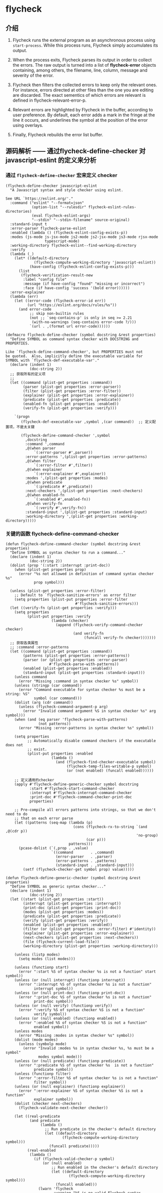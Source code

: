 * flycheck

** 介绍


1. Flycheck runs the external program as an asynchronous process using ~start-process~. While this process runs, Flycheck simply accumulates its output.

1. When the process exits, Flycheck parses its output in order to collect the errors. The raw output is turned into a list of *flycheck-error* objects containing, among others, the filename, line, column, message and severity of the error.

1. Flycheck then filters the collected errors to keep only the relevant ones. For instance, errors directed at other files than the one you are editing are discarded. The exact sementics of which errors are relevant is defined in flycheck-relevant-error-p.

1. Relevant errors are highlighted by Flycheck in the buffer, according to user preference. By default, each error adds a mark in the fringe at the line it occurs, and underlines the symbol at the position of the error using overlays.

1. Finally, Flycheck rebuilds the error list buffer.



** 源码解析 —— 通过flycheck-define-checker 对 javascript-eslint 的定义来分析


*** 通过 ~flycheck-define-checker~ 宏来定义 checker

#+BEGIN_SRC elisp
(flycheck-define-checker javascript-eslint
  "A Javascript syntax and style checker using eslint.

See URL `https://eslint.org/'."
  :command ("eslint" "--format=json"
            (option-list "--rulesdir" flycheck-eslint-rules-directories)
            (eval flycheck-eslint-args)
            "--stdin" "--stdin-filename" source-original)
  :standard-input t
  :error-parser flycheck-parse-eslint
  :enabled (lambda () (flycheck-eslint-config-exists-p))
  :modes (js-mode js-jsx-mode js2-mode js2-jsx-mode js3-mode rjsx-mode
                  typescript-mode)
  :working-directory flycheck-eslint--find-working-directory
  :verify
  (lambda (_)
    (let* ((default-directory
             (flycheck-compute-working-directory 'javascript-eslint))
           (have-config (flycheck-eslint-config-exists-p)))
      (list
       (flycheck-verification-result-new
        :label "config file"
        :message (if have-config "found" "missing or incorrect")
        :face (if have-config 'success '(bold error))))))
  :error-explainer
  (lambda (err)
    (let ((error-code (flycheck-error-id err))
          (url "https://eslint.org/docs/rules/%s"))
      (and error-code
           ;; skip non-builtin rules
           (not ;; `seq-contains-p' is only in seq >= 2.21
            (with-no-warnings (seq-contains error-code ?/)))
           `(url . ,(format url error-code))))))
#+END_SRC

#+BEGIN_SRC elisp
(defmacro flycheck-define-checker (symbol docstring &rest properties)
  "Define SYMBOL as command syntax checker with DOCSTRING and PROPERTIES.

Like `flycheck-define-command-checker', but PROPERTIES must not
be quoted.  Also, implicitly define the executable variable for
SYMBOL with `flycheck-def-executable-var'."
  (declare (indent 1)
           (doc-string 2))
  ;; 获取所有的定义项
  ;;
  (let ((command (plist-get properties :command))
        (parser (plist-get properties :error-parser))
        (filter (plist-get properties :error-filter))
        (explainer (plist-get properties :error-explainer))
        (predicate (plist-get properties :predicate))
        (enabled-fn (plist-get properties :enabled))
        (verify-fn (plist-get properties :verify)))

    `(progn
       (flycheck-def-executable-var ,symbol ,(car command))  ;; 定义配置项，不是太关键

       (flycheck-define-command-checker ',symbol
         ,docstring
         :command ',command
         ,@(when parser
             `(:error-parser #',parser))
         :error-patterns ',(plist-get properties :error-patterns)
         ,@(when filter
             `(:error-filter #',filter))
         ,@(when explainer
             `(:error-explainer #',explainer))
         :modes ',(plist-get properties :modes)
         ,@(when predicate
             `(:predicate #',predicate))
         :next-checkers ',(plist-get properties :next-checkers)
         ,@(when enabled-fn
             `(:enabled #',enabled-fn))
         ,@(when verify-fn
             `(:verify #',verify-fn))
         :standard-input ',(plist-get properties :standard-input)
         :working-directory ',(plist-get properties :working-directory)))))
#+END_SRC

*** 关键的函数 flycheck-define-command-checker

#+BEGIN_SRC elisp
(defun flycheck-define-command-checker (symbol docstring &rest properties)
  "Define SYMBOL as syntax checker to run a command..."
  (declare (indent 1)
           (doc-string 2))
  (dolist (prop '(:start :interrupt :print-doc))
    (when (plist-get properties prop)
      (error "%s not allowed in definition of command syntax checker %s"
             prop symbol)))

  (unless (plist-get properties :error-filter)
    ;; Default to `flycheck-sanitize-errors' as error filter
    (setq properties (plist-put properties :error-filter
                                #'flycheck-sanitize-errors)))
  (let ((verify-fn (plist-get properties :verify)))
    (setq properties
          (plist-put properties :verify
                     (lambda (checker)
                       (append (flycheck-verify-command-checker checker)
                               (and verify-fn
                                    (funcall verify-fn checker)))))))
  ;; 获取各类属性
  ;; :command :error-patterns
  (let ((command (plist-get properties :command))
        (patterns (plist-get properties :error-patterns))
        (parser (or (plist-get properties :error-parser)
                    #'flycheck-parse-with-patterns))
        (enabled (plist-get properties :enabled))
        (standard-input (plist-get properties :standard-input)))
    (unless command
      (error "Missing :command in syntax checker %s" symbol))
    (unless (stringp (car command))
      (error "Command executable for syntax checker %s must be a string: %S"
             symbol (car command)))
    (dolist (arg (cdr command))
      (unless (flycheck-command-argument-p arg)
        (error "Invalid command argument %S in syntax checker %s" arg symbol)))
    (when (and (eq parser 'flycheck-parse-with-patterns)
               (not patterns))
      (error "Missing :error-patterns in syntax checker %s" symbol))

    (setq properties
          ;; Automatically disable command checkers if the executable does not
          ;; exist.
          (plist-put properties :enabled
                     (lambda ()
                       (and (flycheck-find-checker-executable symbol)
                            (flycheck-temp-files-writable-p symbol)
                            (or (not enabled) (funcall enabled))))))

    ;; 定义通用的checker
    (apply #'flycheck-define-generic-checker symbol docstring
           :start #'flycheck-start-command-checker
           :interrupt #'flycheck-interrupt-command-checker
           :print-doc #'flycheck-command-checker-print-doc
           properties)

    ;; Pre-compile all errors patterns into strings, so that we don't need to do
    ;; that on each error parse
    (let ((patterns (seq-map (lambda (p)
                               (cons (flycheck-rx-to-string `(and ,@(cdr p))
                                                            'no-group)
                                     (car p)))
                             patterns)))
      (pcase-dolist (`(,prop . ,value)
                     `((command        . ,command)
                       (error-parser   . ,parser)
                       (error-patterns . ,patterns)
                       (standard-input . ,standard-input)))
        (setf (flycheck-checker-get symbol prop) value)))))
#+END_SRC

#+BEGIN_SRC elisp
(defun flycheck-define-generic-checker (symbol docstring &rest properties)
  "Define SYMBOL as generic syntax checker..."
  (declare (indent 1)
           (doc-string 2))
  (let ((start (plist-get properties :start))
        (interrupt (plist-get properties :interrupt))
        (print-doc (plist-get properties :print-doc))
        (modes (plist-get properties :modes))
        (predicate (plist-get properties :predicate))
        (verify (plist-get properties :verify))
        (enabled (plist-get properties :enabled))
        (filter (or (plist-get properties :error-filter) #'identity))
        (explainer (plist-get properties :error-explainer))
        (next-checkers (plist-get properties :next-checkers))
        (file (flycheck-current-load-file))
        (working-directory (plist-get properties :working-directory)))

    (unless (listp modes)
      (setq modes (list modes)))

    (unless (functionp start)
      (error ":start %S of syntax checker %s is not a function" start symbol))
    (unless (or (null interrupt) (functionp interrupt))
      (error ":interrupt %S of syntax checker %s is not a function"
             interrupt symbol))
    (unless (or (null print-doc) (functionp print-doc))
      (error ":print-doc %S of syntax checker %s is not a function"
             print-doc symbol))
    (unless (or (null verify) (functionp verify))
      (error ":verify %S of syntax checker %S is not a function"
             verify symbol))
    (unless (or (null enabled) (functionp enabled))
      (error ":enabled %S of syntax checker %S is not a function"
             enabled symbol))
    (unless modes
      (error "Missing :modes in syntax checker %s" symbol))
    (dolist (mode modes)
      (unless (symbolp mode)
        (error "Invalid :modes %s in syntax checker %s, %s must be a symbol"
               modes symbol mode)))
    (unless (or (null predicate) (functionp predicate))
      (error ":predicate %S of syntax checker %s  is not a function"
             predicate symbol))
    (unless (functionp filter)
      (error ":error-filter %S of syntax checker %s is not a function"
             filter symbol))
    (unless (or (null explainer) (functionp explainer))
      (error ":error-explainer %S of syntax checker %S is not a function"
             explainer symbol))
    (dolist (checker next-checkers)
      (flycheck-validate-next-checker checker))

    (let ((real-predicate
           (and predicate
                (lambda ()
                  ;; Run predicate in the checker's default directory
                  (let ((default-directory
                          (flycheck-compute-working-directory symbol)))
                    (funcall predicate)))))
          (real-enabled
           (lambda ()
             (if (flycheck-valid-checker-p symbol)
                 (or (null enabled)
                     ;; Run enabled in the checker's default directory
                     (let ((default-directory
                             (flycheck-compute-working-directory symbol)))
                       (funcall enabled)))
               (lwarn 'flycheck
                      :warning "%S is no valid Flycheck syntax checker.
Try to reinstall the package defining this syntax checker." symbol)
               nil))))
      (pcase-dolist (`(,prop . ,value)
                     `((start             . ,start)
                       (interrupt         . ,interrupt)
                       (print-doc         . ,print-doc)
                       (modes             . ,modes)
                       (predicate         . ,real-predicate)
                       (verify            . ,verify)
                       (enabled           . ,real-enabled)
                       (error-filter      . ,filter)
                       (error-explainer   . ,explainer)
                       (next-checkers     . ,next-checkers)
                       (documentation     . ,docstring)
                       (file              . ,file)
                       (working-directory . ,working-directory)))
        (setf (flycheck-checker-get symbol prop) value)))

    ;; Track the version, to avoid breakage if the internal format changes
    (setf (flycheck-checker-get symbol 'generic-checker-version)
          flycheck-generic-checker-version)))
#+END_SRC


辅助的函数 ~flycheck-def-executable-var~ 用来 defcutom，定义一些 flycheck-json-jq-executable 、flycheck-javascript-eslint-executable 等可配置项。


#+BEGIN_SRC elisp
(defmacro flycheck-def-executable-var (checker default-executable)
  "Define the executable variable for CHECKER.

DEFAULT-EXECUTABLE is the default executable.  It is only used in
the docstring of the variable.

The variable is defined with `defcustom' in the
`flycheck-executables' group.  It's also defined to be risky as
file-local variable, to avoid arbitrary executables being used
for syntax checking."
  (let ((executable-var (flycheck-checker-executable-variable checker)))
    `(progn
       (defcustom ,executable-var nil
         ,(format "The executable of the %s syntax checker.

Either a string containing the name or the path of the
executable, or nil to use the default executable from the syntax
checker declaration.

The default executable is %S." checker default-executable)
         :type '(choice (const :tag "Default executable" nil)
                        (string :tag "Name or path"))
         :group 'flycheck-executables
         :risky t))))
#+END_SRC
